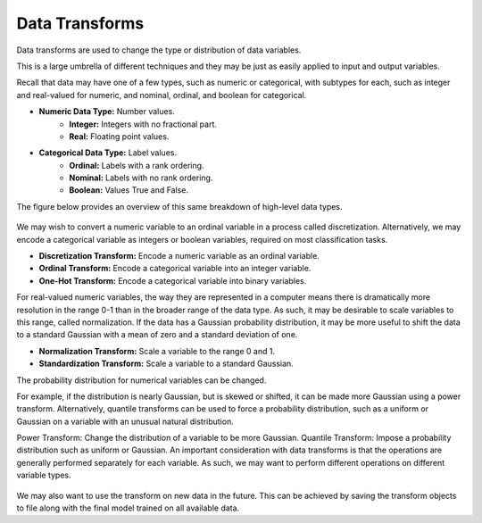 Data Transforms
===============

Data transforms are used to change the type or distribution of data variables.

This is a large umbrella of different techniques and they may be just as easily applied to input and output variables.

Recall that data may have one of a few types, such as numeric or categorical, with subtypes for each, such as integer and real-valued for numeric, and nominal, ordinal, and boolean for categorical.

* **Numeric Data Type:** Number values.
     * **Integer:** Integers with no fractional part.
     * **Real:** Floating point values.
* **Categorical Data Type:** Label values.
    * **Ordinal:** Labels with a rank ordering.
    * **Nominal:** Labels with no rank ordering.
    * **Boolean:** Values True and False.
    
The figure below provides an overview of this same breakdown of high-level data types.

.. figure:: ../_assets/nid/_assets/nid/DataVariableTypes.png
   :alt: Overview of Data Variable Types
   :width: 90%
   
We may wish to convert a numeric variable to an ordinal variable in a process called discretization. Alternatively, we may encode a categorical variable as integers or boolean variables, required on most classification tasks.

* **Discretization Transform:** Encode a numeric variable as an ordinal variable.
* **Ordinal Transform:** Encode a categorical variable into an integer variable.
* **One-Hot Transform:** Encode a categorical variable into binary variables.

For real-valued numeric variables, the way they are represented in a computer means there is dramatically more resolution in the range 0-1 than in the broader range of the data type. As such, it may be desirable to scale variables to this range, called normalization. If the data has a Gaussian probability distribution, it may be more useful to shift the data to a standard Gaussian with a mean of zero and a standard deviation of one.

* **Normalization Transform:** Scale a variable to the range 0 and 1.
* **Standardization Transform:** Scale a variable to a standard Gaussian.

The probability distribution for numerical variables can be changed.

For example, if the distribution is nearly Gaussian, but is skewed or shifted, it can be made more Gaussian using a power transform. Alternatively, quantile transforms can be used to force a probability distribution, such as a uniform or Gaussian on a variable with an unusual natural distribution.

Power Transform: Change the distribution of a variable to be more Gaussian.
Quantile Transform: Impose a probability distribution such as uniform or Gaussian.
An important consideration with data transforms is that the operations are generally performed separately for each variable. As such, we may want to perform different operations on different variable types.

.. figure:: ../_assets/nid/_assets/nid/DataTransforms.png
   :alt: Overview of Data Transforms
   :width: 90%

We may also want to use the transform on new data in the future. This can be achieved by saving the transform objects to file along with the final model trained on all available data.
